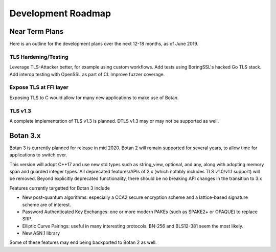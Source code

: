 
Development Roadmap
========================================

Near Term Plans
----------------------------------------

Here is an outline for the development plans over the next 12-18 months, as of
June 2019.

TLS Hardening/Testing
^^^^^^^^^^^^^^^^^^^^^^^^^^^^^^^^^^^^^^^

Leverage TLS-Attacker better, for example using custom workflows. Add tests
using BoringSSL's hacked Go TLS stack. Add interop testing with OpenSSL as part
of CI. Improve fuzzer coverage.

Expose TLS at FFI layer
^^^^^^^^^^^^^^^^^^^^^^^^^^^^^^^^^^^^

Exposing TLS to C would allow for many new applications to make use of Botan.

TLS v1.3
^^^^^^^^^^^^^^^

A complete implementation of TLS v1.3 is planned. DTLS v1.3 may or may not be
supported as well.

Botan 3.x
----------------------------------------

Botan 3 is currently planned for release in mid 2020. Botan 2 will remain
supported for several years, to allow time for applications to switch over.

This version will adopt C++17 and use new std types such as string_view,
optional, and any, along with adopting memory span and guarded integer
types. All deprecated features/APIs of 2.x (which notably includes TLS v1.0/v1.1
support) will be removed. Beyond explicitly deprecated functionality, there
should be no breaking API changes in the transition to 3.x

Features currently targetted for Botan 3 include

* New post-quantum algorithms: especially a CCA2 secure encryption scheme and a
  lattice-based signature scheme are of interest.

* Password Authenticated Key Exchanges: one or more modern PAKEs
  (such as SPAKE2+ or OPAQUE) to replace SRP.

* Elliptic Curve Pairings: useful in many interesting protocols.
  BN-256 and BLS12-381 seem the most likely.

* New ASN.1 library

Some of these features may end being backported to Botan 2 as well.
